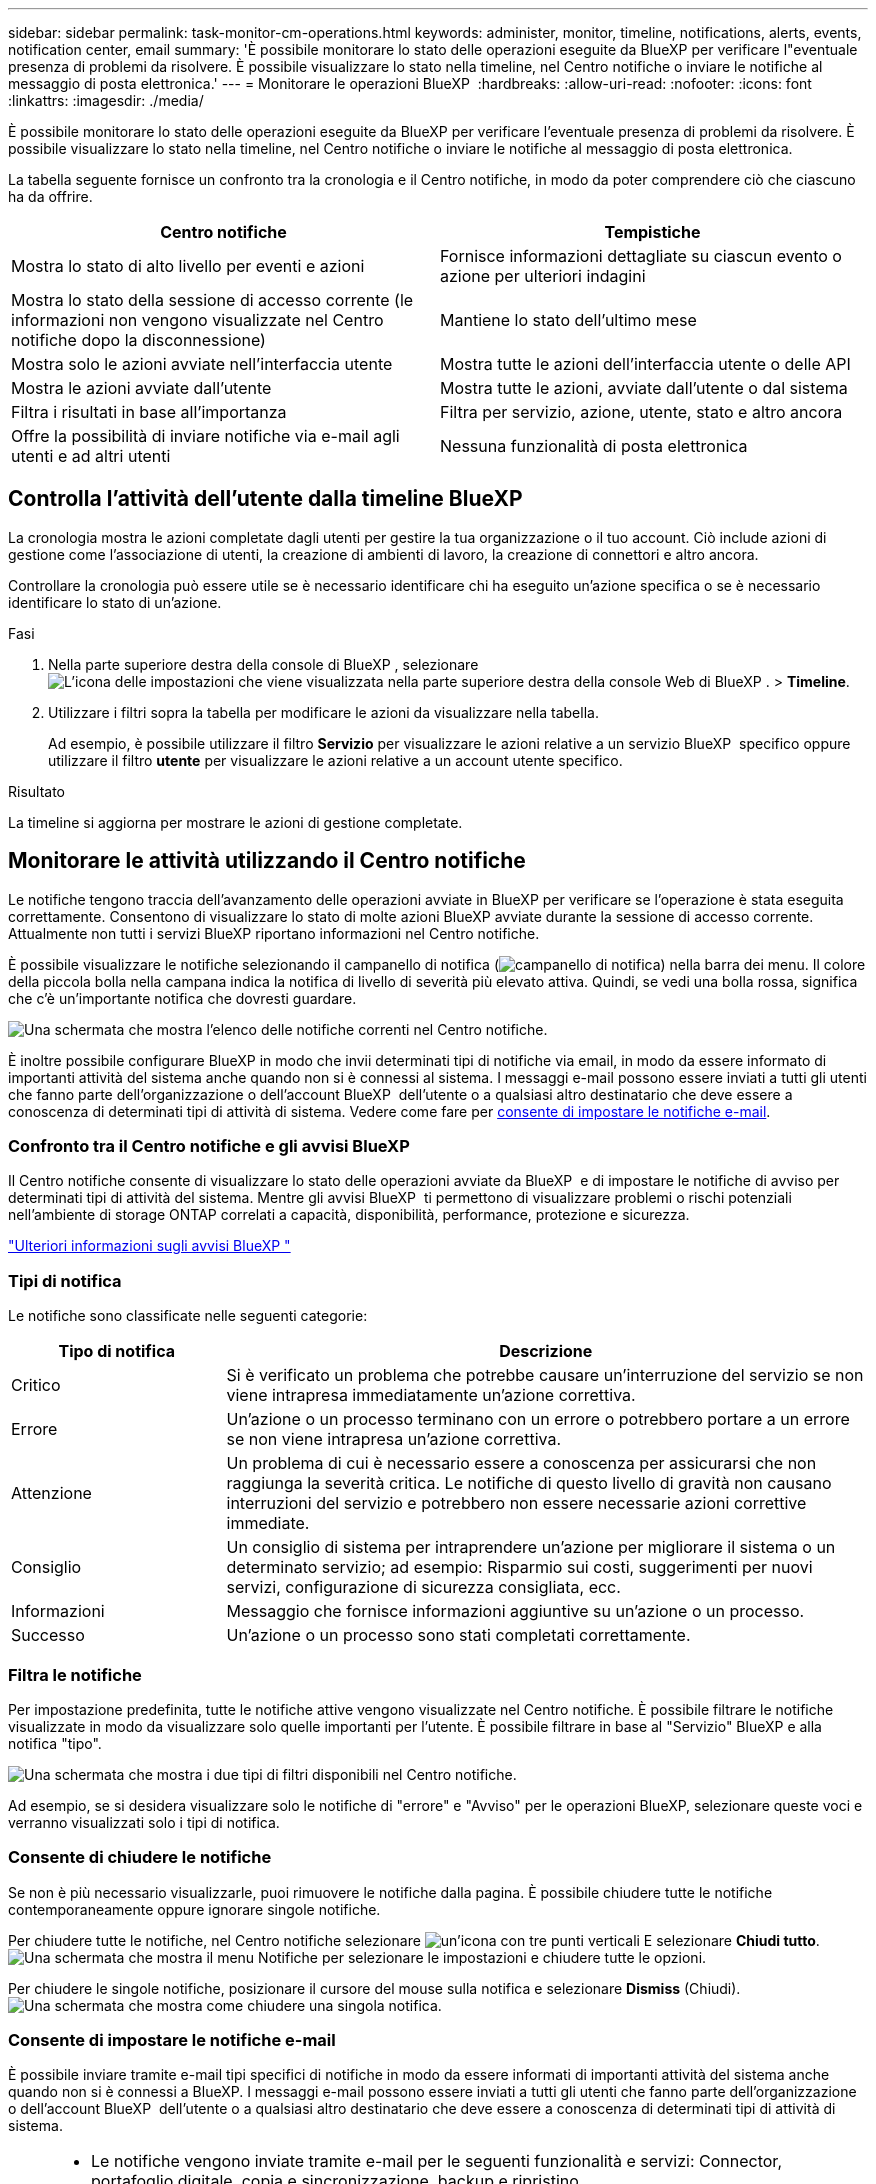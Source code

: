 ---
sidebar: sidebar 
permalink: task-monitor-cm-operations.html 
keywords: administer, monitor, timeline, notifications, alerts, events, notification center, email 
summary: 'È possibile monitorare lo stato delle operazioni eseguite da BlueXP per verificare l"eventuale presenza di problemi da risolvere. È possibile visualizzare lo stato nella timeline, nel Centro notifiche o inviare le notifiche al messaggio di posta elettronica.' 
---
= Monitorare le operazioni BlueXP 
:hardbreaks:
:allow-uri-read: 
:nofooter: 
:icons: font
:linkattrs: 
:imagesdir: ./media/


[role="lead"]
È possibile monitorare lo stato delle operazioni eseguite da BlueXP per verificare l'eventuale presenza di problemi da risolvere. È possibile visualizzare lo stato nella timeline, nel Centro notifiche o inviare le notifiche al messaggio di posta elettronica.

La tabella seguente fornisce un confronto tra la cronologia e il Centro notifiche, in modo da poter comprendere ciò che ciascuno ha da offrire.

[cols="47,47"]
|===
| Centro notifiche | Tempistiche 


| Mostra lo stato di alto livello per eventi e azioni | Fornisce informazioni dettagliate su ciascun evento o azione per ulteriori indagini 


| Mostra lo stato della sessione di accesso corrente (le informazioni non vengono visualizzate nel Centro notifiche dopo la disconnessione) | Mantiene lo stato dell'ultimo mese 


| Mostra solo le azioni avviate nell'interfaccia utente | Mostra tutte le azioni dell'interfaccia utente o delle API 


| Mostra le azioni avviate dall'utente | Mostra tutte le azioni, avviate dall'utente o dal sistema 


| Filtra i risultati in base all'importanza | Filtra per servizio, azione, utente, stato e altro ancora 


| Offre la possibilità di inviare notifiche via e-mail agli utenti e ad altri utenti | Nessuna funzionalità di posta elettronica 
|===


== Controlla l'attività dell'utente dalla timeline BlueXP 

La cronologia mostra le azioni completate dagli utenti per gestire la tua organizzazione o il tuo account. Ciò include azioni di gestione come l'associazione di utenti, la creazione di ambienti di lavoro, la creazione di connettori e altro ancora.

Controllare la cronologia può essere utile se è necessario identificare chi ha eseguito un'azione specifica o se è necessario identificare lo stato di un'azione.

.Fasi
. Nella parte superiore destra della console di BlueXP , selezionare image:icon-settings-option.png["L'icona delle impostazioni che viene visualizzata nella parte superiore destra della console Web di BlueXP ."] > *Timeline*.
. Utilizzare i filtri sopra la tabella per modificare le azioni da visualizzare nella tabella.
+
Ad esempio, è possibile utilizzare il filtro *Servizio* per visualizzare le azioni relative a un servizio BlueXP  specifico oppure utilizzare il filtro *utente* per visualizzare le azioni relative a un account utente specifico.



.Risultato
La timeline si aggiorna per mostrare le azioni di gestione completate.



== Monitorare le attività utilizzando il Centro notifiche

Le notifiche tengono traccia dell'avanzamento delle operazioni avviate in BlueXP per verificare se l'operazione è stata eseguita correttamente. Consentono di visualizzare lo stato di molte azioni BlueXP avviate durante la sessione di accesso corrente. Attualmente non tutti i servizi BlueXP riportano informazioni nel Centro notifiche.

È possibile visualizzare le notifiche selezionando il campanello di notifica (image:icon_bell.png["campanello di notifica"]) nella barra dei menu. Il colore della piccola bolla nella campana indica la notifica di livello di severità più elevato attiva. Quindi, se vedi una bolla rossa, significa che c'è un'importante notifica che dovresti guardare.

image:screenshot_notification_full.png["Una schermata che mostra l'elenco delle notifiche correnti nel Centro notifiche."]

È inoltre possibile configurare BlueXP in modo che invii determinati tipi di notifiche via email, in modo da essere informato di importanti attività del sistema anche quando non si è connessi al sistema. I messaggi e-mail possono essere inviati a tutti gli utenti che fanno parte dell'organizzazione o dell'account BlueXP  dell'utente o a qualsiasi altro destinatario che deve essere a conoscenza di determinati tipi di attività di sistema. Vedere come fare per <<Consente di impostare le notifiche e-mail,consente di impostare le notifiche e-mail>>.



=== Confronto tra il Centro notifiche e gli avvisi BlueXP 

Il Centro notifiche consente di visualizzare lo stato delle operazioni avviate da BlueXP  e di impostare le notifiche di avviso per determinati tipi di attività del sistema. Mentre gli avvisi BlueXP  ti permettono di visualizzare problemi o rischi potenziali nell'ambiente di storage ONTAP correlati a capacità, disponibilità, performance, protezione e sicurezza.

https://docs.netapp.com/us-en/bluexp-alerts/index.html["Ulteriori informazioni sugli avvisi BlueXP "^]



=== Tipi di notifica

Le notifiche sono classificate nelle seguenti categorie:

[cols="20,60"]
|===
| Tipo di notifica | Descrizione 


| Critico | Si è verificato un problema che potrebbe causare un'interruzione del servizio se non viene intrapresa immediatamente un'azione correttiva. 


| Errore | Un'azione o un processo terminano con un errore o potrebbero portare a un errore se non viene intrapresa un'azione correttiva. 


| Attenzione | Un problema di cui è necessario essere a conoscenza per assicurarsi che non raggiunga la severità critica. Le notifiche di questo livello di gravità non causano interruzioni del servizio e potrebbero non essere necessarie azioni correttive immediate. 


| Consiglio | Un consiglio di sistema per intraprendere un'azione per migliorare il sistema o un determinato servizio; ad esempio: Risparmio sui costi, suggerimenti per nuovi servizi, configurazione di sicurezza consigliata, ecc. 


| Informazioni | Messaggio che fornisce informazioni aggiuntive su un'azione o un processo. 


| Successo | Un'azione o un processo sono stati completati correttamente. 
|===


=== Filtra le notifiche

Per impostazione predefinita, tutte le notifiche attive vengono visualizzate nel Centro notifiche. È possibile filtrare le notifiche visualizzate in modo da visualizzare solo quelle importanti per l'utente. È possibile filtrare in base al "Servizio" BlueXP e alla notifica "tipo".

image:screenshot_notification_filters.png["Una schermata che mostra i due tipi di filtri disponibili nel Centro notifiche."]

Ad esempio, se si desidera visualizzare solo le notifiche di "errore" e "Avviso" per le operazioni BlueXP, selezionare queste voci e verranno visualizzati solo i tipi di notifica.



=== Consente di chiudere le notifiche

Se non è più necessario visualizzarle, puoi rimuovere le notifiche dalla pagina. È possibile chiudere tutte le notifiche contemporaneamente oppure ignorare singole notifiche.

Per chiudere tutte le notifiche, nel Centro notifiche selezionare image:button_3_vert_dots.png["un'icona con tre punti verticali"] E selezionare *Chiudi tutto*.
image:screenshot_notification_menu.png["Una schermata che mostra il menu Notifiche per selezionare le impostazioni e chiudere tutte le opzioni."]

Per chiudere le singole notifiche, posizionare il cursore del mouse sulla notifica e selezionare *Dismiss* (Chiudi).
image:screenshot_notification_dismiss1.png["Una schermata che mostra come chiudere una singola notifica."]



=== Consente di impostare le notifiche e-mail

È possibile inviare tramite e-mail tipi specifici di notifiche in modo da essere informati di importanti attività del sistema anche quando non si è connessi a BlueXP. I messaggi e-mail possono essere inviati a tutti gli utenti che fanno parte dell'organizzazione o dell'account BlueXP  dell'utente o a qualsiasi altro destinatario che deve essere a conoscenza di determinati tipi di attività di sistema.

[NOTE]
====
* Le notifiche vengono inviate tramite e-mail per le seguenti funzionalità e servizi: Connector, portafoglio digitale, copia e sincronizzazione, backup e ripristino.
* L'invio di notifiche e-mail non è supportato quando il connettore viene installato in un sito senza accesso a Internet.


====
I filtri impostati nel Centro notifiche non determinano i tipi di notifiche che verranno inviate tramite e-mail. Per impostazione predefinita, qualsiasi amministratore BlueXP  riceverà e-mail per tutte le notifiche "critiche" e "raccomandazioni". Queste notifiche si applicano a tutti i servizi: Non è possibile scegliere di ricevere notifiche solo per alcuni servizi, ad esempio Connectors o BlueXP backup e recovery.

Tutti gli altri utenti e destinatari sono configurati per non ricevere alcuna email di notifica, pertanto dovrai configurare le impostazioni di notifica per eventuali utenti aggiuntivi.

Per personalizzare le impostazioni delle notifiche, devi avere il ruolo di amministratore dell'organizzazione.

.Fasi
. Dalla barra dei menu di BlueXP, selezionare *Impostazioni > Impostazioni avvisi e notifiche*.
+
image:screenshot-settings-notifications.png["Una schermata che mostra come visualizzare la pagina Impostazioni avvisi e notifiche."]

. Selezionare uno o più utenti dalla scheda _utenti_ o dalla scheda _destinatari aggiuntivi_ e scegliere il tipo di notifiche da inviare:
+
** Per apportare modifiche a un singolo utente, selezionare il menu nella colonna Notifiche dell'utente, selezionare i tipi di notifica da inviare e selezionare *Applica*.
** Per apportare modifiche a più utenti, selezionare la casella corrispondente a ciascun utente, selezionare *Gestisci notifiche e-mail*, selezionare i tipi di notifiche da inviare e selezionare *Applica*.


+
image:screenshot-change-notifications.png["Una schermata che mostra come modificare le notifiche per più utenti."]





=== Aggiungere altri destinatari di posta elettronica

Gli utenti visualizzati nella scheda _Utenti_ vengono automaticamente inseriti tra gli utenti della tua organizzazione o del tuo account. È possibile aggiungere indirizzi e-mail nella scheda _destinatari aggiuntivi_ per altre persone o gruppi che non hanno accesso a BlueXP, ma che devono essere avvisati di determinati tipi di avvisi e notifiche.

.Fasi
. Dalla pagina Impostazioni avvisi e notifiche, selezionare *Aggiungi nuovi destinatari*.
+
image:screenshot-add-email-recipient.png["Una schermata che mostra come aggiungere nuovi destinatari e-mail per avvisi e notifiche."]

. Immettere il nome, l'indirizzo e-mail e selezionare i tipi di notifica che il destinatario riceverà, quindi selezionare *Aggiungi nuovo destinatario*.

